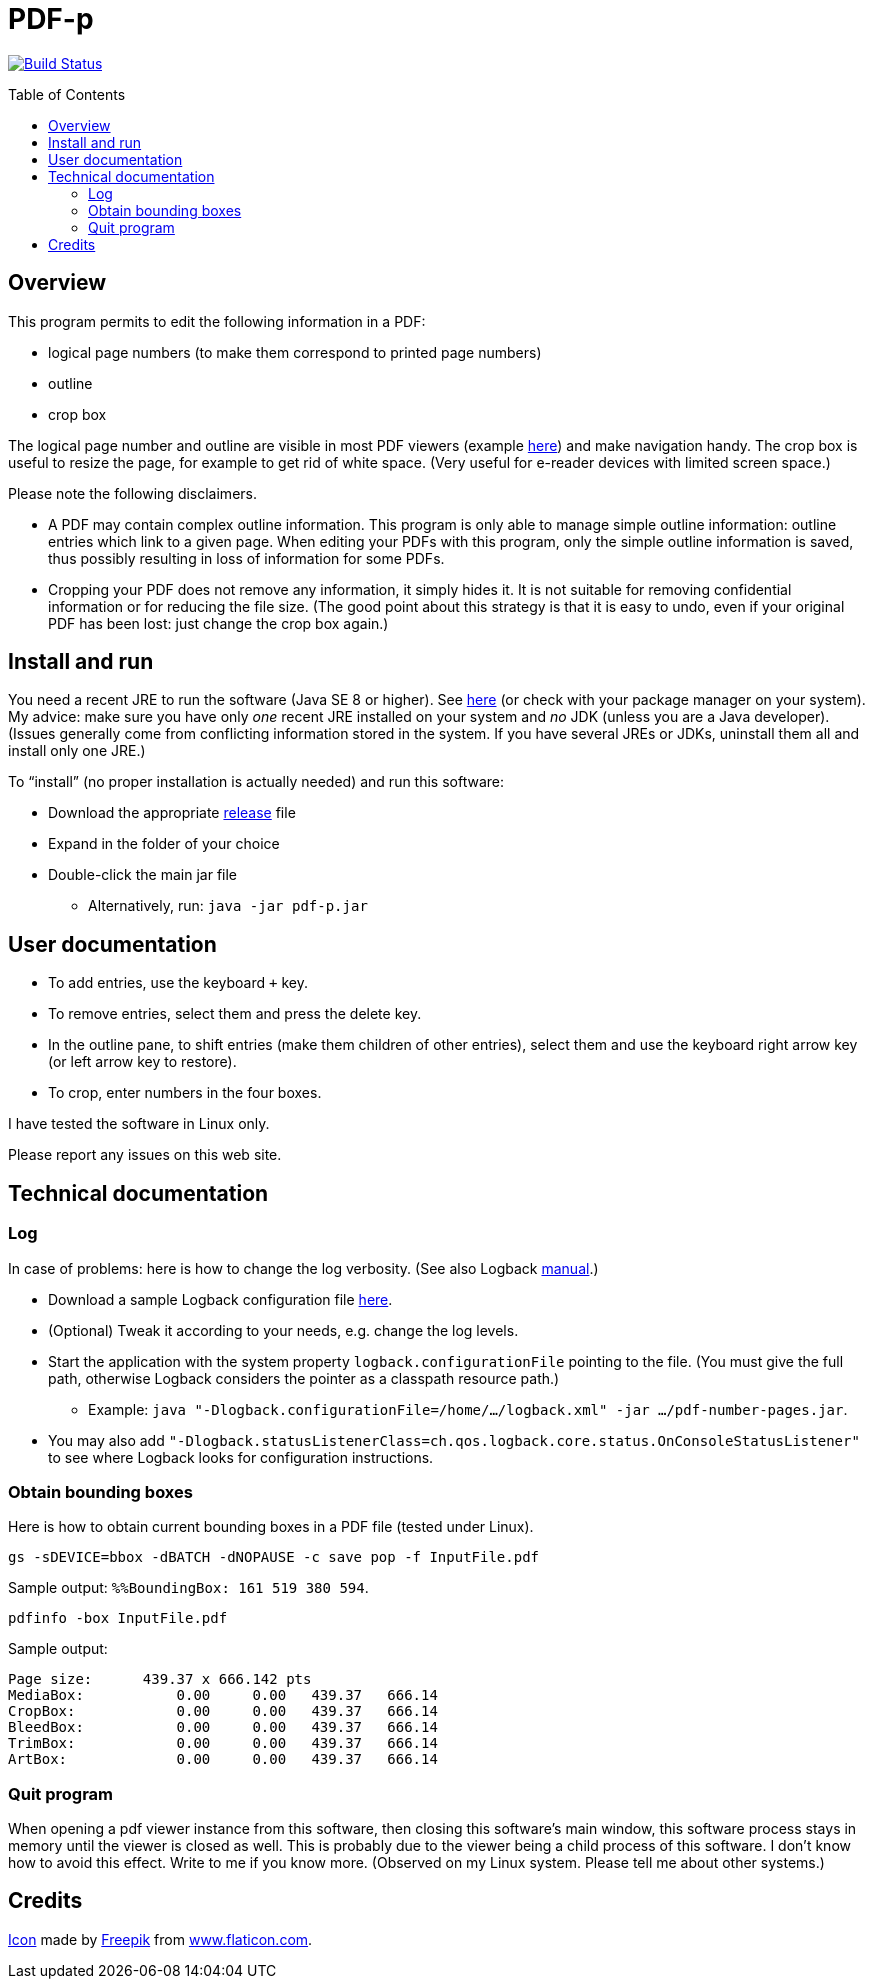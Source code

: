 = PDF-p
:toc: preamble
:sectanchors:

image:https://travis-ci.org/oliviercailloux/PDF-p.svg?branch=master["Build Status", link="https://travis-ci.org/oliviercailloux/PDF-p"]

== Overview
This program permits to edit the following information in a PDF:

* logical page numbers (to make them correspond to printed page numbers)
* outline
* crop box

The logical page number and outline are visible in most PDF viewers (example https://screenshots.debian.net/screenshots/000/015/840/large.png[here]) and make navigation handy. The crop box is useful to resize the page, for example to get rid of white space. (Very useful for e-reader devices with limited screen space.)

Please note the following disclaimers.

* A PDF may contain complex outline information. This program is only able to manage simple outline information: outline entries which link to a given page. When editing your PDFs with this program, only the simple outline information is saved, thus possibly resulting in loss of information for some PDFs.
* Cropping your PDF does not remove any information, it simply hides it. It is not suitable for removing confidential information or for reducing the file size. (The good point about this strategy is that it is easy to undo, even if your original PDF has been lost: just change the crop box again.)

== Install and run
You need a recent JRE to run the software (Java SE 8 or higher). See http://www.oracle.com/technetwork/java/javase/downloads/index.html[here] (or check with your package manager on your system). My advice: make sure you have only _one_ recent JRE installed on your system and _no_ JDK (unless you are a Java developer). (Issues generally come from conflicting information stored in the system. If you have several JREs or JDKs, uninstall them all and install only one JRE.)

To “install” (no proper installation is actually needed) and run this software:

* Download the appropriate https://github.com/oliviercailloux/PDF-p/releases[release] file
* Expand in the folder of your choice
* Double-click the main jar file
** Alternatively, run: `java -jar pdf-p.jar`

== User documentation

* To add entries, use the keyboard `+` key.
* To remove entries, select them and press the delete key.
* In the outline pane, to shift entries (make them children of other entries), select them and use the keyboard right arrow key (or left arrow key to restore).
* To crop, enter numbers in the four boxes.

I have tested the software in Linux only.

Please report any issues on this web site.

== Technical documentation
=== Log
In case of problems: here is how to change the log verbosity. (See also Logback https://logback.qos.ch/manual/configuration.html[manual].)

* Download a sample Logback configuration file https://github.com/oliviercailloux/PDF-p/blob/master/src/main/resources/logback-test.xml[here].
* (Optional) Tweak it according to your needs, e.g. change the log levels.
* Start the application with the system property `logback.configurationFile` pointing to the file.
(You must give the full path, otherwise Logback considers the pointer as a classpath resource path.)
** Example: `java "-Dlogback.configurationFile=/home/…/logback.xml" -jar …/pdf-number-pages.jar`.
* You may also add `"-Dlogback.statusListenerClass=ch.qos.logback.core.status.OnConsoleStatusListener"` to see where Logback looks for configuration instructions.

=== Obtain bounding boxes
Here is how to obtain current bounding boxes in a PDF file (tested under Linux).

`gs -sDEVICE=bbox -dBATCH -dNOPAUSE -c save pop -f InputFile.pdf`

Sample output: `%%BoundingBox: 161 519 380 594`.

`pdfinfo -box InputFile.pdf`

Sample output:
....
Page size:      439.37 x 666.142 pts
MediaBox:           0.00     0.00   439.37   666.14
CropBox:            0.00     0.00   439.37   666.14
BleedBox:           0.00     0.00   439.37   666.14
TrimBox:            0.00     0.00   439.37   666.14
ArtBox:             0.00     0.00   439.37   666.14
....

=== Quit program
When opening a pdf viewer instance from this software, then closing this software’s main window, this software process stays in memory until the viewer is closed as well. This is probably due to the viewer being a child process of this software. I don’t know how to avoid this effect. Write to me if you know more. (Observed on my Linux system. Please tell me about other systems.)

== Credits
https://www.flaticon.com/free-icon/phonebook_129661[Icon] made by http://www.freepik.com/[Freepik] from http://www.flaticon.com[www.flaticon.com].

